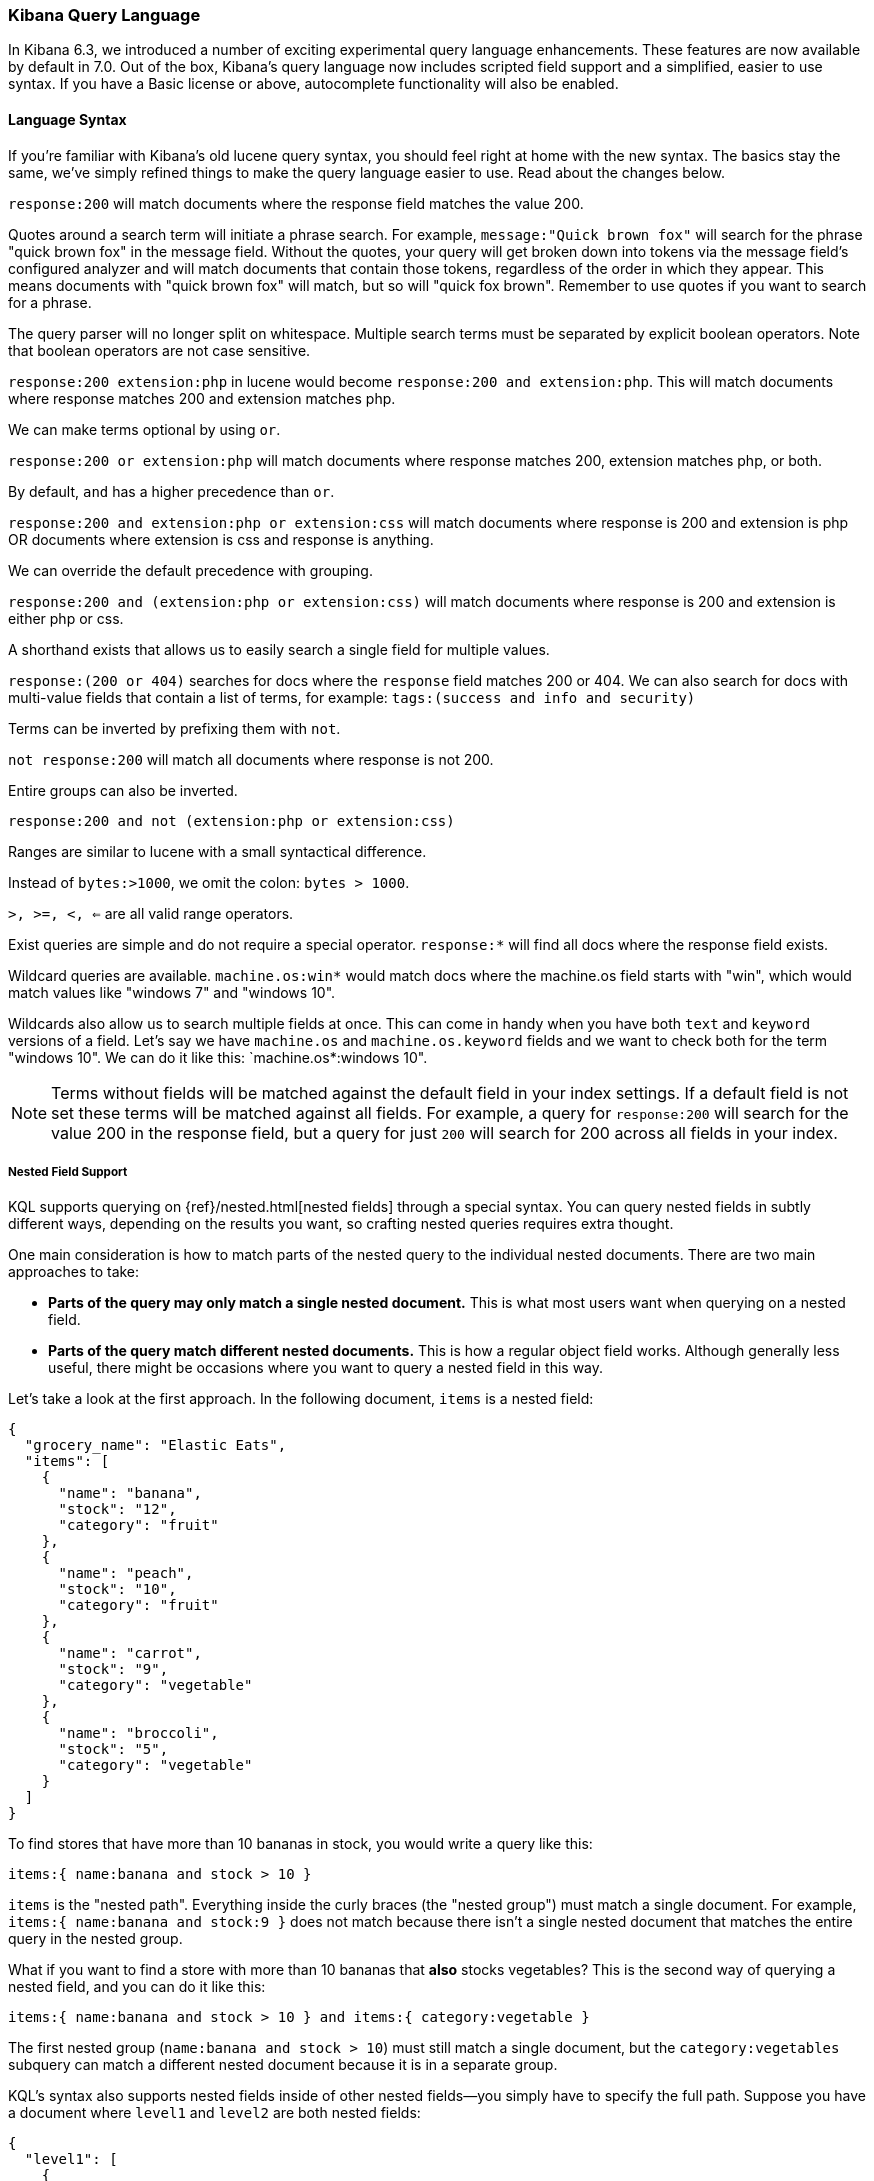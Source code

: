 [[kuery-query]]
=== Kibana Query Language

In Kibana 6.3, we introduced a number of exciting experimental query language enhancements. These
features are now available by default in 7.0. Out of the box, Kibana's query language now includes scripted field support and a 
simplified, easier to use syntax. If you have a Basic license or above, autocomplete functionality will also be enabled. 

==== Language Syntax

If you're familiar with Kibana's old lucene query syntax, you should feel right at home with the new syntax. The basics
stay the same, we've simply refined things to make the query language easier to use. Read about the changes below.

`response:200` will match documents where the response field matches the value 200.

Quotes around a search term will initiate a phrase search. For example, `message:"Quick brown fox"` will search
for the phrase "quick brown fox" in the message field. Without the quotes, your query will get broken down into tokens via
the message field's configured analyzer and will match documents that contain those tokens, regardless of the order in which
they appear. This means documents with "quick brown fox" will match, but so will "quick fox brown". Remember to use quotes if you want
to search for a phrase.

The query parser will no longer split on whitespace. Multiple search terms must be separated by explicit
boolean operators. Note that boolean operators are not case sensitive.

`response:200 extension:php` in lucene would become `response:200 and extension:php`.
 This will match documents where response matches 200 and extension matches php.

We can make terms optional by using `or`.

`response:200 or extension:php` will match documents where response matches 200, extension matches php, or both.

By default, `and` has a higher precedence than `or`.

`response:200 and extension:php or extension:css` will match documents where response is 200 and extension is php OR documents where extension is css and response is anything.

We can override the default precedence with grouping.

`response:200 and (extension:php or extension:css)` will match documents where response is 200 and extension is either php or css.

A shorthand exists that allows us to easily search a single field for multiple values.

`response:(200 or 404)` searches for docs where the `response` field matches 200 or 404. We can also search for docs
with multi-value fields that contain a list of terms, for example: `tags:(success and info and security)`

Terms can be inverted by prefixing them with `not`.

`not response:200` will match all documents where response is not 200.

Entire groups can also be inverted.

`response:200 and not (extension:php or extension:css)`

Ranges are similar to lucene with a small syntactical difference. 

Instead of `bytes:>1000`, we omit the colon: `bytes > 1000`. 

`>, >=, <, <=` are all valid range operators.

Exist queries are simple and do not require a special operator. `response:*` will find all docs where the response
field exists.

Wildcard queries are available. `machine.os:win*` would match docs where the machine.os field starts with "win", which
would match values like "windows 7" and "windows 10".

Wildcards also allow us to search multiple fields at once. This can come in handy when you have both `text` and `keyword`
versions of a field. Let's say we have `machine.os` and `machine.os.keyword` fields and we want to check both for the term
"windows 10". We can do it like this: `machine.os*:windows 10".


[NOTE]
============
Terms without fields will be matched against the default field in your index settings. If a default field is not
set these terms will be matched against all fields. For example, a query for `response:200` will search for the value 200
in the response field, but a query for just `200` will search for 200 across all fields in your index.
============

===== Nested Field Support

KQL supports querying on {ref}/nested.html[nested fields] through a special syntax. You can query nested fields in subtly different
ways, depending on the results you want, so crafting nested queries requires extra thought.
 
One main consideration is how to match parts of the nested query to the individual nested documents.
There are two main approaches to take:

* *Parts of the query may only match a single nested document.* This is what most users want when querying on a nested field.
*  *Parts of the query match different nested documents.* This is how a regular object field works. 
 Although generally less useful, there might be occasions where you want to query a nested field in this way.

Let's take a look at the first approach. In the following document, `items` is a nested field:

[source,json]
----------------------------------
{
  "grocery_name": "Elastic Eats",
  "items": [
    {
      "name": "banana",
      "stock": "12",
      "category": "fruit"
    },
    {
      "name": "peach",
      "stock": "10",
      "category": "fruit"
    },
    {
      "name": "carrot",
      "stock": "9",
      "category": "vegetable"
    },
    {
      "name": "broccoli",
      "stock": "5",
      "category": "vegetable"
    }
  ]
}
----------------------------------

To find stores that have more than 10 bananas in stock, you would write a query like this:

`items:{ name:banana and stock > 10 }`

`items` is the "nested path". Everything inside the curly braces (the "nested group") must match a single document. 
For example, `items:{ name:banana and stock:9 }` does not match because there isn't a single nested document that 
matches the entire query in the nested group. 

What if you want to find a store with more than 10 bananas that *also* stocks vegetables? This is the second way of querying a nested field, and you can do it like this:

`items:{ name:banana and stock > 10 } and items:{ category:vegetable }`

The first nested group (`name:banana and stock > 10`) must still match a single document, but the `category:vegetables`
subquery can match a different nested document because it is in a separate group.

KQL's syntax also supports nested fields inside of other nested fields&mdash;you simply have to specify the full path. Suppose you
have a document where `level1` and `level2` are both nested fields:

[source,json]
----------------------------------
{
  "level1": [
    {
      "level2": [
        {
          "prop1": "foo",
          "prop2": "bar"
        },
        {
          "prop1": "baz",
          "prop2": "qux"
        }
      ]
    }
  ]
}
----------------------------------

You can match on a single nested document by specifying the full path:

`level1.level2:{ prop1:foo and prop2:bar }`
